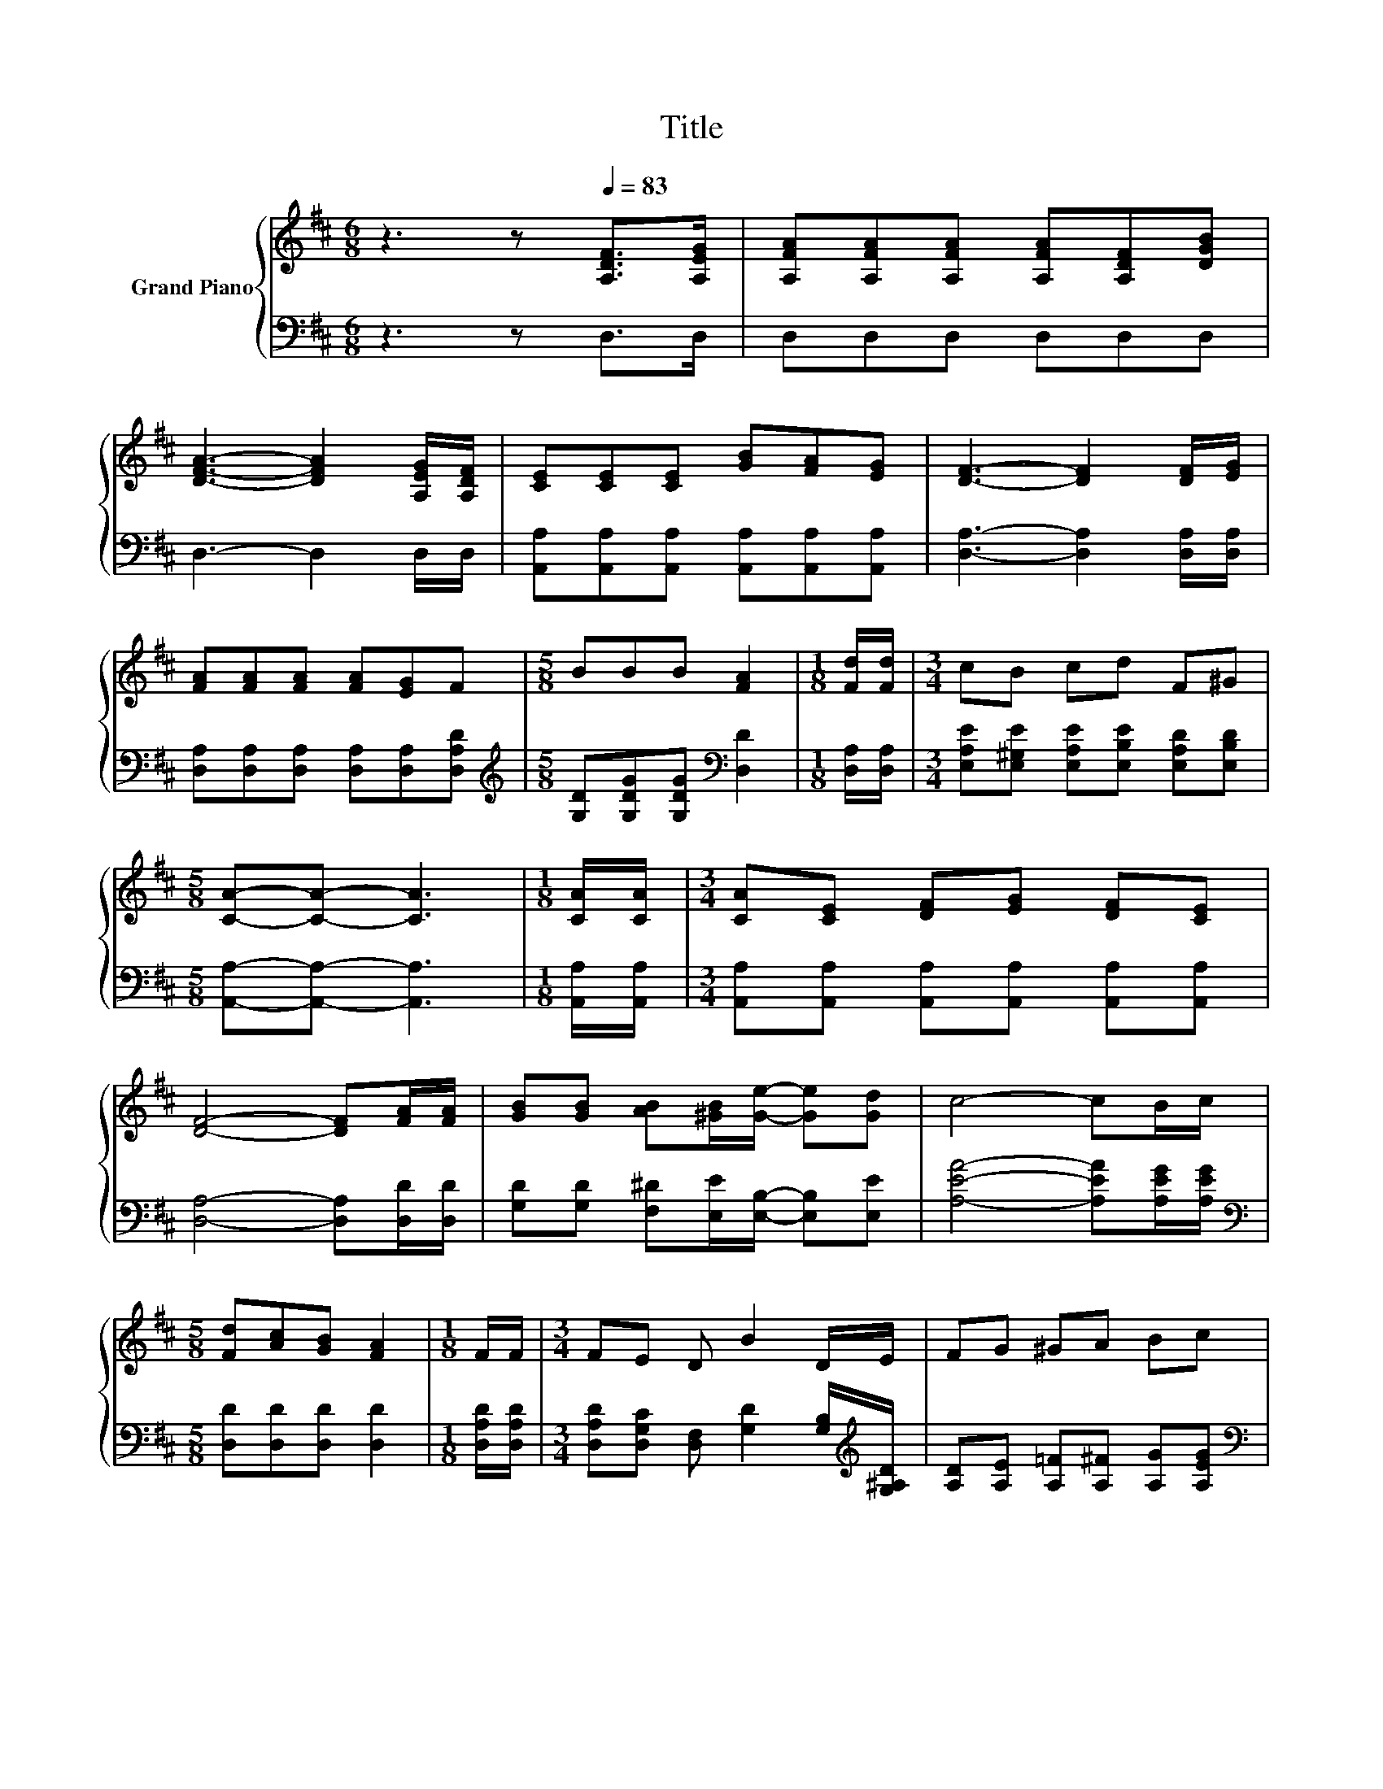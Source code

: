 X:1
T:Title
%%score { ( 1 3 ) | ( 2 4 ) }
L:1/8
M:6/8
K:D
V:1 treble nm="Grand Piano"
V:3 treble 
V:2 bass 
V:4 bass 
V:1
 z3 z[Q:1/4=83] [A,DF]>[A,EG] | [A,FA][A,FA][A,FA] [A,FA][A,DF][DGB] | %2
 [DFA]3- [DFA]2 [A,EG]/[A,DF]/ | [CE][CE][CE] [GB][FA][EG] | [DF]3- [DF]2 [DF]/[EG]/ | %5
 [FA][FA][FA] [FA][EG]F |[M:5/8] BBB [FA]2 |[M:1/8] [Fd]/[Fd]/ |[M:3/4] cB cd F^G | %9
[M:5/8] [CA]-[CA]- [CA]3 |[M:1/8] [CA]/[CA]/ |[M:3/4] [CA][CE] [DF][EG] [DF][CE] | %12
 [DF]4- [DF][FA]/[FA]/ | [GB][GB] [AB][^GB]/[Ge]/- [Ge][Gd] | c4- cB/c/ | %15
[M:5/8] [Fd][Ac][GB] [FA]2 |[M:1/8] F/F/ |[M:3/4] FE D B2 D/E/ | FG ^GA Bc | %19
[M:9/16] d-[Ad]/-[Ad-]/[Gd-][Fd]3/2 |] %20
V:2
 z3 z D,>D, | D,D,D, D,D,D, | D,3- D,2 D,/D,/ | [A,,A,][A,,A,][A,,A,] [A,,A,][A,,A,][A,,A,] | %4
 [D,A,]3- [D,A,]2 [D,A,]/[D,A,]/ | [D,A,][D,A,][D,A,] [D,A,][D,A,][D,A,D] | %6
[M:5/8][K:treble] [G,D][G,DG][G,DG][K:bass] [D,D]2 |[M:1/8] [D,A,]/[D,A,]/ | %8
[M:3/4] [E,A,E][E,^G,E] [E,A,E][E,B,E] [E,A,D][E,B,D] |[M:5/8] [A,,A,]-[A,,A,]- [A,,A,]3 | %10
[M:1/8] [A,,A,]/[A,,A,]/ |[M:3/4] [A,,A,][A,,A,] [A,,A,][A,,A,] [A,,A,][A,,A,] | %12
 [D,A,]4- [D,A,][D,D]/[D,D]/ | [G,D][G,D] [F,^D][E,E]/[E,B,]/- [E,B,][E,E] | %14
 [A,EA]4- [A,EA][A,EG]/[A,EG]/ |[M:5/8][K:bass] [D,D][D,D][D,D] [D,D]2 |[M:1/8] [D,A,D]/[D,A,D]/ | %17
[M:3/4] [D,A,D][D,G,C] [D,F,] [G,D]2 [G,B,]/[K:treble][G,^A,D]/ | %18
 [A,D][A,E] [A,=F][A,^F] [A,G][A,EG] |[M:9/16][K:bass] z C/-C/B,A,3/2 |] %20
V:3
 x6 | x6 | x6 | x6 | x6 | x6 |[M:5/8] x5 |[M:1/8] x |[M:3/4] x6 |[M:5/8] x5 |[M:1/8] x | %11
[M:3/4] x6 | x6 | x6 | x6 |[M:5/8] x5 |[M:1/8] x |[M:3/4] x6 | x6 |[M:9/16] .[DF]3/2 z3/2 z3/2 |] %20
V:4
 x6 | x6 | x6 | x6 | x6 | x6 |[M:5/8][K:treble] x3[K:bass] x2 |[M:1/8] x |[M:3/4] x6 |[M:5/8] x5 | %10
[M:1/8] x |[M:3/4] x6 | x6 | x6 | x6 |[M:5/8][K:bass] x5 |[M:1/8] x |[M:3/4] x11/2[K:treble] x/ | %18
 x6 |[M:9/16][K:bass] D,4- D,/ |] %20


